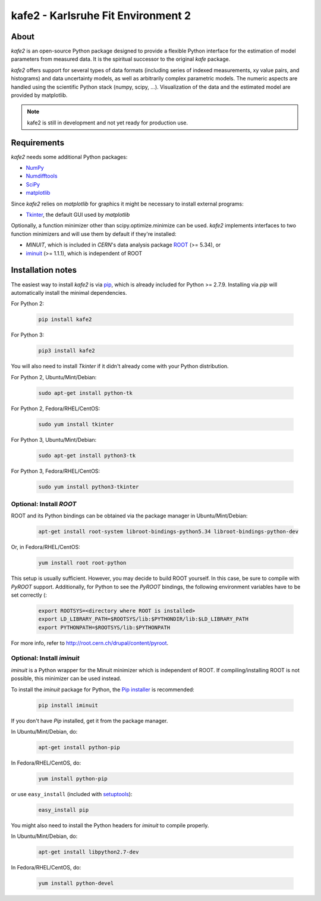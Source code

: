 .. -*- mode: rst -*-

*************************************
kafe2 - Karlsruhe Fit Environment 2
*************************************

=====
About
=====

*kafe2* is an open-source Python package designed to provide a flexible 
Python interface for the estimation of model parameters from measured
data. It is the spiritual successor to the original *kafe* package.

*kafe2* offers support for several types of data formats (including series
of indexed measurements, xy value pairs, and histograms) and data
uncertainty models, as well as arbitrarily complex parametric
models. The numeric aspects are handled using the scientific Python
stack (numpy, scipy, ...). Visualization of the data and the estimated
model are provided by matplotlib.

.. note:: kafe2 is still in development and not yet ready for production
          use.


============
Requirements
============

*kafe2* needs some additional Python packages:

* `NumPy <http://www.numpy.org>`_
* `Numdifftools <https://pypi.org/project/Numdifftools/>`_
* `SciPy <http://www.scipy.org>`_
* `matplotlib <http://matplotlib.org>`_


Since *kafe2* relies on *matplotlib* for graphics it might be necessary to install external programs:

* `Tkinter <https://wiki.python.org/moin/TkInter>`_, the default GUI used by *matplotlib*


Optionally, a function minimizer other than scipy.optimize.minimize can be used.
*kafe2* implements interfaces to two function minimizers and will use them
by default if they're installed:

* *MINUIT*, which is included in *CERN*'s data analysis package `ROOT <http://root.cern.ch>`_ (>= 5.34), or
* `iminuit <https://github.com/iminuit/iminuit>`_ (>= 1.1.1), which is independent of ROOT


==========================
Installation notes
==========================

The easiest way to install *kafe2* is via `pip <https://pip.pypa.io/en/stable/>`_, which is
already included for Python >= 2.7.9. Installing via *pip* will automatically install the minimal
dependencies.

For Python 2:

    .. code:: bash
    
        pip install kafe2


For Python 3:

    .. code:: bash
    
        pip3 install kafe2


You will also need to install *Tkinter* if it didn't already come with your Python distribution.

For Python 2, Ubuntu/Mint/Debian:
	
	.. code:: bash
	
	    sudo apt-get install python-tk


For Python 2, Fedora/RHEL/CentOS:
	
	.. code:: bash
	
	    sudo yum install tkinter


For Python 3, Ubuntu/Mint/Debian:
	
	.. code:: bash
	
	    sudo apt-get install python3-tk


For Python 3, Fedora/RHEL/CentOS:
	
	.. code:: bash
	
	    sudo yum install python3-tkinter


------------------------
Optional: Install *ROOT*
------------------------

ROOT and its Python bindings can be obtained via the package manager in
Ubuntu/Mint/Debian:

    .. code:: bash

        apt-get install root-system libroot-bindings-python5.34 libroot-bindings-python-dev

Or, in Fedora/RHEL/CentOS:

    .. code:: bash

        yum install root root-python


This setup is usually sufficient. However, you may decide to build ROOT yourself. In this case,
be sure to compile with *PyROOT* support. Additionally, for Python to see the *PyROOT* bindings,
the following environment variables have to be set correctly (:

    .. code:: bash

        export ROOTSYS=<directory where ROOT is installed>
        export LD_LIBRARY_PATH=$ROOTSYS/lib:$PYTHONDIR/lib:$LD_LIBRARY_PATH
        export PYTHONPATH=$ROOTSYS/lib:$PYTHONPATH


For more info, refer to `<http://root.cern.ch/drupal/content/pyroot>`_.


---------------------------
Optional: Install `iminuit`
---------------------------

*iminuit* is a Python wrapper for the Minuit minimizer which is
independent of ROOT. If compiling/installing ROOT is not possible,
this minimizer can be used instead.

To install the *iminuit* package for Python, the `Pip installer
<http://www.pip-installer.org/>`_ is recommended:

    .. code:: bash

        pip install iminuit

If you don't have *Pip* installed, get it from the package manager.

In Ubuntu/Mint/Debian, do:

    .. code:: bash

        apt-get install python-pip

In Fedora/RHEL/CentOS, do:

    .. code:: bash

        yum install python-pip

or use ``easy_install`` (included with `setuptools <https://pypi.python.org/pypi/setuptools>`_):

    .. code:: bash

        easy_install pip

You might also need to install the Python headers for *iminuit* to
compile properly.

In Ubuntu/Mint/Debian, do:

    .. code:: bash

        apt-get install libpython2.7-dev

In Fedora/RHEL/CentOS, do:

    .. code:: bash

        yum install python-devel

